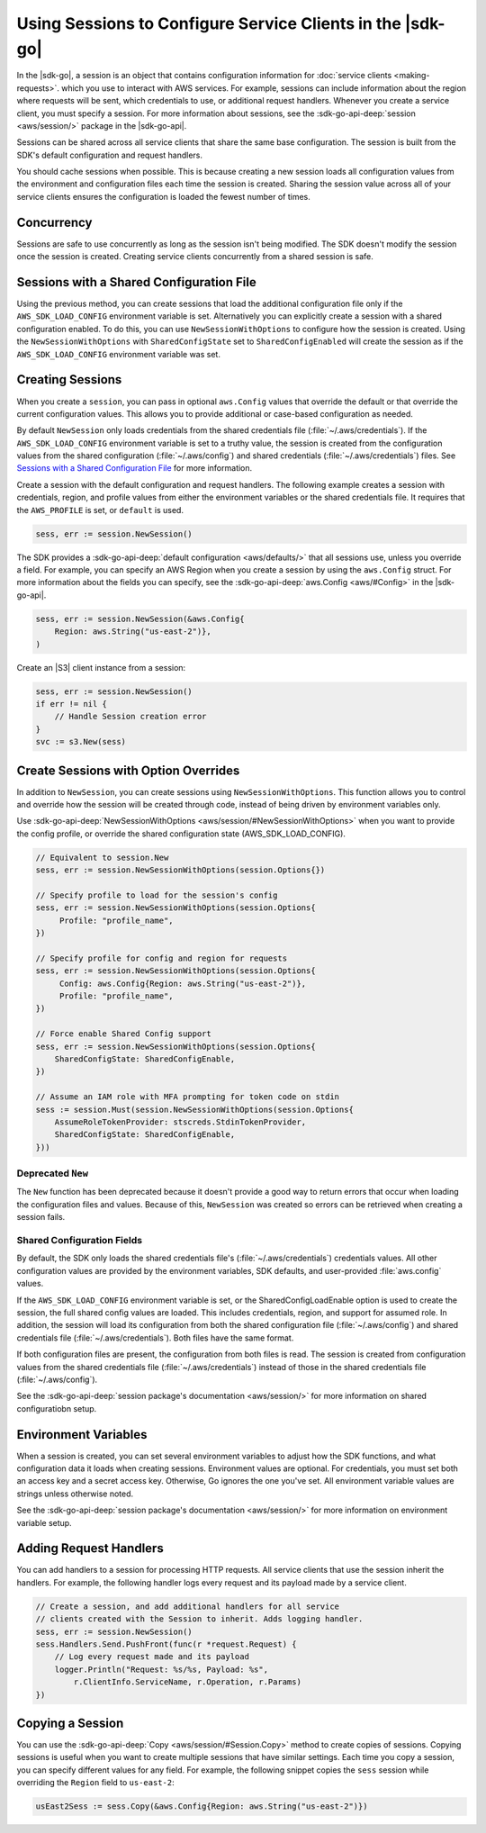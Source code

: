 .. Copyright 2010-2017 Amazon.com, Inc. or its affiliates. All Rights Reserved.

   This work is licensed under a Creative Commons Attribution-NonCommercial-ShareAlike 4.0
   International License (the "License"). You may not use this file except in compliance with the
   License. A copy of the License is located at http://creativecommons.org/licenses/by-nc-sa/4.0/.

   This file is distributed on an "AS IS" BASIS, WITHOUT WARRANTIES OR CONDITIONS OF ANY KIND,
   either express or implied. See the License for the specific language governing permissions and
   limitations under the License.


###########################################################
Using Sessions to Configure Service Clients in the |sdk-go|
###########################################################

.. meta::
   :description: Use sessions to define configurations for service clients.
   :keywords: service client configuration

In the |sdk-go|, a session is an object that contains
configuration information for :doc:`service clients <making-requests>`.
which you use to interact with AWS services. For example, sessions can
include information about the region where requests will be sent, which
credentials to use, or additional request handlers. Whenever you create
a service client, you must specify a session. For more information about
sessions, see the :sdk-go-api-deep:`session <aws/session/>`
package in the |sdk-go-api|.

Sessions can be shared across all service clients that share the same
base configuration. The session is built from the SDK's default
configuration and request handlers.

You should cache sessions when possible. This is because creating a new session
loads all configuration values from the environment and configuration
files each time the session is created. Sharing the session value across
all of your service clients ensures the configuration is loaded the
fewest number of times.


.. _concurrency:

Concurrency
===========

Sessions are safe to use concurrently as long as the session isn't
being modified. The SDK doesn't modify the session once the session is
created. Creating service clients concurrently from a shared
session is safe.

.. _sessions-with-shared-config:

Sessions with a Shared Configuration File
=========================================

Using the previous method, you can create sessions that
load the additional configuration file only if the ``AWS_SDK_LOAD_CONFIG`` environment variable is
set. Alternatively you can explicitly create a session with a shared
configuration enabled. To do this, you can use ``NewSessionWithOptions`` to
configure how the session is created. Using the
``NewSessionWithOptions`` with ``SharedConfigState`` set to
``SharedConfigEnabled`` will create the session as if the
``AWS_SDK_LOAD_CONFIG`` environment variable was set.

.. _creating-sessions:

Creating Sessions
=================

When you create a ``session``, you can pass in optional ``aws.Config`` values
that override the default or that override the current configuration values.
This allows you to provide additional or case-based configuration as needed.

By default ``NewSession`` only loads credentials from the shared
credentials file (:file:`~/.aws/credentials`). If the ``AWS_SDK_LOAD_CONFIG``
environment variable is set to a truthy value, the session is
created from the configuration values from the shared configuration
(:file:`~/.aws/config`) and shared credentials (:file:`~/.aws/credentials`) files.
See `Sessions with a Shared Configuration File`_ for more information.

Create a session with the default configuration and request handlers. The following example creates
a session with credentials, region, and profile values from either the environment variables
or the shared credentials file. It requires that the ``AWS_PROFILE`` is set, or
``default`` is used.

.. code:: go

    sess, err := session.NewSession()

The SDK provides a :sdk-go-api-deep:`default configuration <aws/defaults/>`
that all sessions use, unless you override a field. For example,
you can specify an AWS Region when you create a session by using the
``aws.Config`` struct. For more information about the fields you can
specify, see the :sdk-go-api-deep:`aws.Config <aws/#Config>`
in the |sdk-go-api|.

.. code:: go

    sess, err := session.NewSession(&aws.Config{
        Region: aws.String("us-east-2")},
    )

Create an |S3| client instance from a session:

.. code:: go

    sess, err := session.NewSession()
    if err != nil {
        // Handle Session creation error
    }
    svc := s3.New(sess)

.. _create-session-with-option-overrides:

Create Sessions with Option Overrides
=====================================

In addition to ``NewSession``, you can create sessions using
``NewSessionWithOptions``. This function allows you to control and override
how the session will be created through code, instead of being driven by
environment variables only.

Use :sdk-go-api-deep:`NewSessionWithOptions <aws/session/#NewSessionWithOptions>`
when you want to provide the config profile, or override the shared configuration state
(AWS\_SDK\_LOAD\_CONFIG).

.. code:: go

    // Equivalent to session.New
    sess, err := session.NewSessionWithOptions(session.Options{})

    // Specify profile to load for the session's config
    sess, err := session.NewSessionWithOptions(session.Options{
         Profile: "profile_name",
    })

    // Specify profile for config and region for requests
    sess, err := session.NewSessionWithOptions(session.Options{
         Config: aws.Config{Region: aws.String("us-east-2")},
         Profile: "profile_name",
    })

    // Force enable Shared Config support
    sess, err := session.NewSessionWithOptions(session.Options{
        SharedConfigState: SharedConfigEnable,
    })

    // Assume an IAM role with MFA prompting for token code on stdin
    sess := session.Must(session.NewSessionWithOptions(session.Options{
        AssumeRoleTokenProvider: stscreds.StdinTokenProvider,
        SharedConfigState: SharedConfigEnable,
    }))


Deprecated ``New``
------------------

The ``New`` function has been deprecated because it doesn't provide
a good way to return errors that occur when loading the configuration
files and values. Because of this, ``NewSession`` was created so errors
can be retrieved when creating a session fails.

Shared Configuration Fields
---------------------------

By default, the SDK only loads the shared credentials file's
(:file:`~/.aws/credentials`) credentials values. All other configuration values are
provided by the environment variables, SDK defaults, and user-provided
:file:`aws.config` values.

If the ``AWS_SDK_LOAD_CONFIG`` environment variable is set, or
the SharedConfigLoadEnable option is used to create the session, the full
shared config values are loaded. This includes credentials, region,
and support for assumed role. In addition, the session will load its
configuration from both the shared configuration file (:file:`~/.aws/config`) and
shared credentials file (:file:`~/.aws/credentials`). Both files have the same
format.

If both configuration files are present, the configuration from both files is
read. The session is created from configuration values from the
shared credentials file (:file:`~/.aws/credentials`) instead of those in the shared
credentials file (:file:`~/.aws/config`).

See the :sdk-go-api-deep:`session package's documentation <aws/session/>`
for more information on shared configuratiobn setup.

.. _environment-variables:

Environment Variables
=====================

When a session is created, you can set several environment variables to
adjust how the SDK functions, and what configuration data it loads when
creating sessions. Environment values are optional. For credentials, you must set
both an access key and a secret access key. Otherwise, Go ignores the one you've set. All environment
variable values are strings unless otherwise noted.

See the :sdk-go-api-deep:`session package's documentation <aws/session/>`
for more information on environment variable setup.

.. _adding-request-handlers:

Adding Request Handlers
=======================

You can add handlers to a session for processing HTTP requests. All
service clients that use the session inherit the handlers. For example,
the following handler logs every request and its payload made by a
service client.

.. code:: go

    // Create a session, and add additional handlers for all service
    // clients created with the Session to inherit. Adds logging handler.
    sess, err := session.NewSession()
    sess.Handlers.Send.PushFront(func(r *request.Request) {
        // Log every request made and its payload
        logger.Println("Request: %s/%s, Payload: %s",
            r.ClientInfo.ServiceName, r.Operation, r.Params)
    })

.. _copying-a-session:

Copying a Session
=================

You can use the :sdk-go-api-deep:`Copy <aws/session/#Session.Copy>` method to create
copies of sessions. Copying sessions is useful when you want to create multiple
sessions that have similar settings. Each time you copy a session, you can specify
different values for any field. For example, the following snippet
copies the ``sess`` session while overriding the ``Region`` field to
``us-east-2``:

.. code:: go

    usEast2Sess := sess.Copy(&aws.Config{Region: aws.String("us-east-2")})
